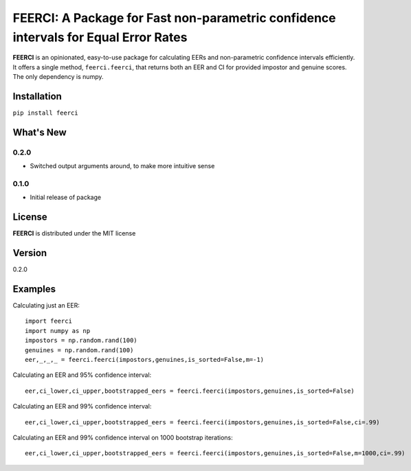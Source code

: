 FEERCI: A Package for Fast non-parametric confidence intervals for Equal Error Rates
******************************************


**FEERCI** is an opinionated, easy-to-use package for calculating EERs and non-parametric confidence intervals efficiently. It offers a single method, ``feerci.feerci``, that returns both an EER and CI for provided impostor and genuine scores. The only dependency is numpy.

Installation
=======
``pip install feerci``

What's New
=======
0.2.0
--------
- Switched output arguments around, to make more intuitive sense
0.1.0
--------
- Initial release of package


License
=====
**FEERCI** is distributed under the MIT license

Version
=====
0.2.0

Examples
======
Calculating just an EER::

    import feerci
    import numpy as np
    impostors = np.random.rand(100)
    genuines = np.random.rand(100)
    eer,_,_,_ = feerci.feerci(impostors,genuines,is_sorted=False,m=-1)

Calculating an EER and 95% confidence interval::

    eer,ci_lower,ci_upper,bootstrapped_eers = feerci.feerci(impostors,genuines,is_sorted=False)

Calculating an EER and 99% confidence interval::

    eer,ci_lower,ci_upper,bootstrapped_eers = feerci.feerci(impostors,genuines,is_sorted=False,ci=.99)

Calculating an EER and 99% confidence interval on 1000 bootstrap iterations::

    eer,ci_lower,ci_upper,bootstrapped_eers = feerci.feerci(impostors,genuines,is_sorted=False,m=1000,ci=.99)

